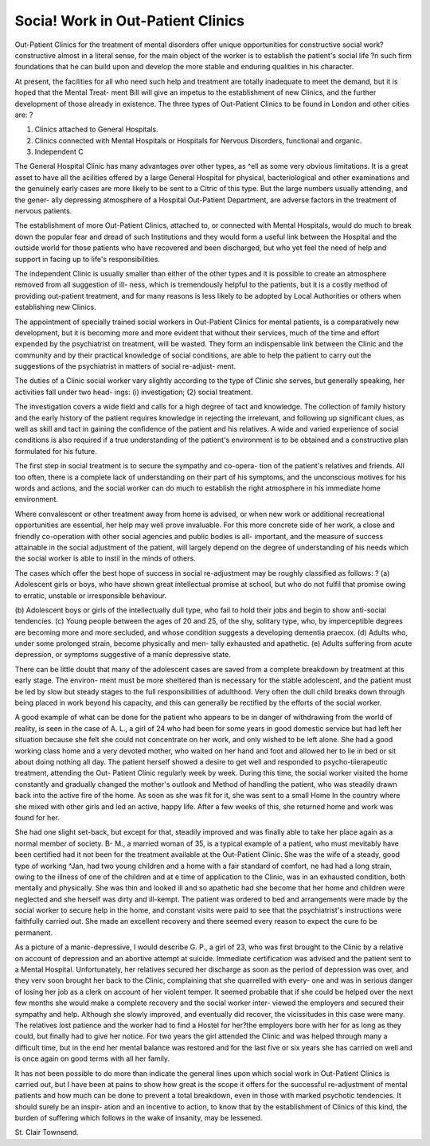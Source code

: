 Socia! Work in Out-Patient Clinics
====================================

Out-Patient Clinics for the treatment of mental disorders offer unique
opportunities for constructive social work?constructive almost in a literal
sense, for the main object of the worker is to establish the patient's social life
?n such firm foundations that he can build upon and develop the more stable
and enduring qualities in his character.


At present, the facilities for all who need such help and treatment are
totally inadequate to meet the demand, but it is hoped that the Mental Treat-
ment Bill will give an impetus to the establishment of new Clinics, and the
further development of those already in existence.
The three types of Out-Patient Clinics to be found in London and other
cities are: ?

(1) Clinics attached to General Hospitals.
(2) Clinics connected with Mental Hospitals or Hospitals for Nervous Disorders, functional and organic.
(3) Independent C

  
The General Hospital Clinic has many advantages over other types, as
^ell as some very obvious limitations. It is a great asset to have all the
acilities offered by a large General Hospital for physical, bacteriological and
other examinations and the genuinely early cases are more likely to be sent to
a Citric of this type. But the large numbers usually attending, and the gener-
ally depressing atmosphere of a Hospital Out-Patient Department, are adverse
factors in the treatment of nervous patients.

The establishment of more Out-Patient Clinics, attached to, or connected
with Mental Hospitals, would do much to break down the popular fear and
dread of such Institutions and they would form a useful link between the
Hospital and the outside world for those patients who have recovered and been
discharged, but who yet feel the need of help and support in facing up to life's
responsibilities.

The independent Clinic is usually smaller than either of the other types
and it is possible to create an atmosphere removed from all suggestion of ill-
ness, which is tremendously helpful to the patients, but it is a costly method
of providing out-patient treatment, and for many reasons is less likely to be
adopted by Local Authorities or others when establishing new Clinics.

The appointment of specially trained social workers in Out-Patient
Clinics for mental patients, is a comparatively new development, but it is
becoming more and more evident that without their services, much of the
time and effort expended by the psychiatrist on treatment, will be wasted.
They form an indispensable link between the Clinic and the community and
by their practical knowledge of social conditions, are able to help the patient
to carry out the suggestions of the psychiatrist in matters of social re-adjust-
ment.

The duties of a Clinic social worker vary slightly according to the type
of Clinic she serves, but generally speaking, her activities fall under two head-
ings: (i) investigation; (2) social treatment.

The investigation covers a wide field and calls for a high degree of tact
and knowledge. The collection of family history and the early history of the
patient requires knowledge in rejecting the irrelevant, and following up
significant clues, as well as skill and tact in gaining the confidence of the
patient and his relatives. A wide and varied experience of social conditions
is also required if a true understanding of the patient's environment is to be
obtained and a constructive plan formulated for his future.

The first step in social treatment is to secure the sympathy and co-opera-
tion of the patient's relatives and friends. All too often, there is a complete
lack of understanding on their part of his symptoms, and the unconscious
motives for his words and actions, and the social worker can do much to
establish the right atmosphere in his immediate home environment.

Where convalescent or other treatment away from home is advised, or
when new work or additional recreational opportunities are essential, her help
may well prove invaluable. For this more concrete side of her work, a close
and friendly co-operation with other social agencies and public bodies is all-
important, and the measure of success attainable in the social adjustment of
the patient, will largely depend on the degree of understanding of his needs
which the social worker is able to instil in the minds of others.

The cases which offer the best hope of success in social re-adjustment
may be roughly classified as follows: ?
(a) Adolescent girls or boys, who have shown great intellectual promise at
school, but who do not fulfil that promise owing to erratic, unstable or
irresponsible behaviour.

(b) Adolescent boys or girls of the intellectually dull type, who fail to hold
their jobs and begin to show anti-social tendencies.
(c) Young people between the ages of 20 and 25, of the shy, solitary type,
who, by imperceptible degrees are becoming more and more secluded,
and whose condition suggests a developing dementia praecox.
(d) Adults who, under some prolonged strain, become physically and men-
tally exhausted and apathetic.
(e) Adults suffering from acute depression, or symptoms suggestive of a
manic depressive state.

There can be little doubt that many of the adolescent cases are saved
from a complete breakdown by treatment at this early stage. The environ-
ment must be more sheltered than is necessary for the stable adolescent, and
the patient must be led by slow but steady stages to the full responsibilities of
adulthood. Very often the dull child breaks down through being placed in
work beyond his capacity, and this can generally be rectified by the efforts of
the social worker.

A good example of what can be done for the patient who appears to be in
danger of withdrawing from the world of reality, is seen in the case of A. L.,
a girl of 24 who had been for some years in good domestic service but had left
her situation because she felt she could not concentrate on her work, and only
wished to be left alone. She had a good working class home and a very
devoted mother, who waited on her hand and foot and allowed her to lie in
bed or sit about doing nothing all day. The patient herself showed a desire
to get well and responded to psycho-tiierapeutic treatment, attending the Out-
Patient Clinic regularly week by week. During this time, the social worker
visited the home constantly and gradually changed the mother's outlook and
Method of handling the patient, who was steadily drawn back into the active
fire of the home. As soon as she was fit for it, she was sent to a small Home
ln the country where she mixed with other girls and led an active, happy life.
After a few weeks of this, she returned home and work was found for her.

She had one slight set-back, but except for that, steadily improved and was
finally able to take her place again as a normal member of society.
B- M., a married woman of 35, is a typical example of a patient, who must
mevitably have been certified had it not been for the treatment available at
the Out-Patient Clinic. She was the wife of a steady, good type of working
^Jan, had two young children and a home with a fair standard of comfort,
ne had had a long strain, owing to the illness of one of the children and at
e time of application to the Clinic, was in an exhausted condition, both
mentally and physically. She was thin and looked ill and so apathetic had
she become that her home and children were neglected and she herself was
dirty and ill-kempt. The patient was ordered to bed and arrangements were
made by the social worker to secure help in the home, and constant visits were
paid to see that the psychiatrist's instructions were faithfully carried out. She
made an excellent recovery and there seemed every reason to expect the cure
to be permanent.

As a picture of a manic-depressive, I would describe G. P., a girl of 23,
who was first brought to the Clinic by a relative on account of depression and
an abortive attempt at suicide. Immediate certification was advised and the
patient sent to a Mental Hospital. Unfortunately, her relatives secured her
discharge as soon as the period of depression was over, and they verv soon
brought her back to the Clinic, complaining that she quarrelled with every-
one and was in serious danger of losing her job as a clerk on account of her
violent temper. It seemed probable that if she could be helped over the next
few months she would make a complete recovery and the social worker inter-
viewed the employers and secured their sympathy and help. Although she
slowly improved, and eventually did recover, the vicissitudes in this case were
many. The relatives lost patience and the worker had to find a Hostel for
her?the employers bore with her for as long as they could, but finally had
to give her notice. For two years the girl attended the Clinic and was helped
through many a difficult time, but in the end her mental balance was restored
and for the last five or six years she has carried on well and is once again on
good terms with all her family.

It has not been possible to do more than indicate the general lines upon
which social work in Out-Patient Clinics is carried out, but I have been at
pains to show how great is the scope it offers for the successful re-adjustment
of mental patients and how much can be done to prevent a total breakdown,
even in those with marked psychotic tendencies. It should surely be an inspir-
ation and an incentive to action, to know that by the establishment of Clinics
of this kind, the burden of suffering which follows in the wake of insanity,
may be lessened.

St. Clair Townsend.
